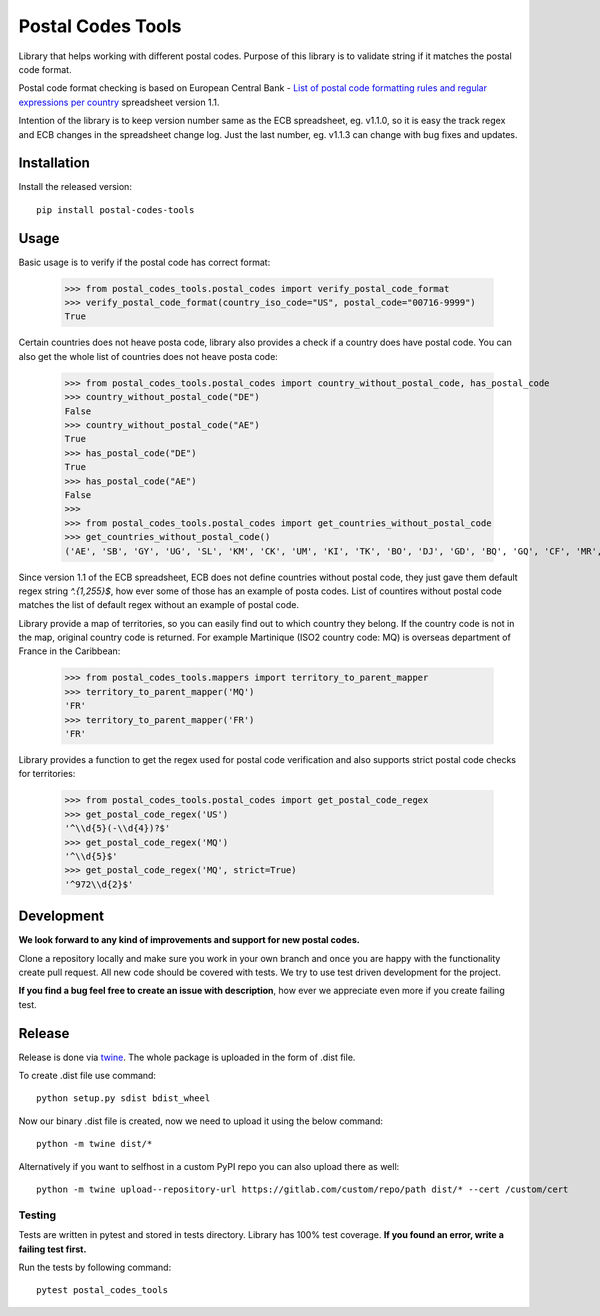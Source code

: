 Postal Codes Tools
##################

.. image:: https://img.shields.io/badge/code%20style-black-000000.svg
   :target: https://github.com/psf/black

Library that helps working with different postal codes. Purpose of this library is to validate string
if it matches the postal code format.

Postal code format checking is based on European Central Bank - `List of postal code formatting rules and regular
expressions per country <https://www.ecb.europa.eu/stats/money/aggregates/anacredit/shared/pdf/List_postal_code_formatting_rules_and_regular_expressions.xlsx>`_
spreadsheet version 1.1.

Intention of the library is to keep version number same as the ECB spreadsheet, eg. v1.1.0, so it is easy the track
regex and ECB changes in the spreadsheet change log. Just the last number, eg. v1.1.3 can change with bug fixes and
updates.


Installation
------------

Install the released version::

    pip install postal-codes-tools

Usage
-----

Basic usage is to verify if the postal code has correct format:

    >>> from postal_codes_tools.postal_codes import verify_postal_code_format
    >>> verify_postal_code_format(country_iso_code="US", postal_code="00716-9999")
    True

Certain countries does not heave posta code, library also provides a check if a country does have
postal code. You can also get the whole list of countries does not heave posta code:

    >>> from postal_codes_tools.postal_codes import country_without_postal_code, has_postal_code
    >>> country_without_postal_code("DE")
    False
    >>> country_without_postal_code("AE")
    True
    >>> has_postal_code("DE")
    True
    >>> has_postal_code("AE")
    False
    >>>
    >>> from postal_codes_tools.postal_codes import get_countries_without_postal_code
    >>> get_countries_without_postal_code()
    ('AE', 'SB', 'GY', 'UG', 'SL', 'KM', 'CK', 'UM', 'KI', 'TK', 'BO', 'DJ', 'GD', 'BQ', 'GQ', 'CF', 'MR', 'SY', 'SX', 'GH', 'ST', 'ZW', 'BZ', 'BJ', 'RW', 'BI', 'AO', 'TL', 'CD', 'CM', 'QA', 'SC', 'TV', 'KP', 'AW', 'CG', 'TD', 'XX', 'BV', 'ML', 'TG', 'ER', 'FJ', 'TO', 'BS', 'GA', 'CI', 'YE', 'CW', 'DM', 'SR', 'VU', 'GM', 'BW')


Since version 1.1 of the ECB spreadsheet, ECB does not define countries without postal code, they just gave them
default regex string `^.{1,255}$`, how ever some of those has an example of posta codes. List of countires without
postal code matches the list of default regex without an example of postal code.

Library provide a map of territories, so you can easily find out to which country they belong. If the country code
is not in the map, original country code is returned. For example Martinique (ISO2 country code: MQ) is overseas
department of France in the Caribbean:

    >>> from postal_codes_tools.mappers import territory_to_parent_mapper
    >>> territory_to_parent_mapper('MQ')
    'FR'
    >>> territory_to_parent_mapper('FR')
    'FR'

Library provides a function to get the regex used for postal code verification and also supports strict postal code
checks for territories:

    >>> from postal_codes_tools.postal_codes import get_postal_code_regex
    >>> get_postal_code_regex('US')
    '^\\d{5}(-\\d{4})?$'
    >>> get_postal_code_regex('MQ')
    '^\\d{5}$'
    >>> get_postal_code_regex('MQ', strict=True)
    '^972\\d{2}$'


Development
-----------

**We look forward to any kind of improvements and support for new postal codes.**

Clone a repository locally and make sure you work in your own branch and once you are happy with the functionality
create pull request. All new code should be covered with tests. We try to use test driven development for the project.

**If you find a bug feel free to create an issue with description**, how ever we appreciate even more if you create failing test.

Release
-------

Release is done via `twine <https://pypi.org/project/twine/>`_. The whole package is uploaded in the form of .dist file.

To create .dist file use command::

    python setup.py sdist bdist_wheel

Now our binary .dist file is created, now we need to upload it using the below command::

    python -m twine dist/*

Alternatively if you want to selfhost in a custom PyPI repo you can also upload there as well::

    python -m twine upload--repository-url https://gitlab.com/custom/repo/path dist/* --cert /custom/cert


Testing
=======

Tests are written in pytest and stored in tests directory. Library has 100% test coverage.
**If you found an error, write a failing test first.**

Run the tests by following command::

    pytest postal_codes_tools
